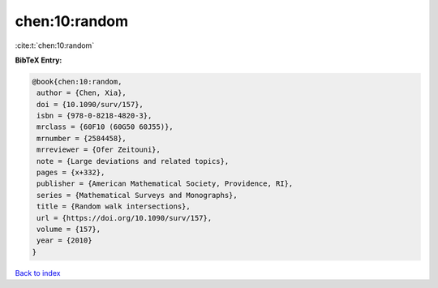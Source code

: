 chen:10:random
==============

:cite:t:`chen:10:random`

**BibTeX Entry:**

.. code-block:: bibtex

   @book{chen:10:random,
    author = {Chen, Xia},
    doi = {10.1090/surv/157},
    isbn = {978-0-8218-4820-3},
    mrclass = {60F10 (60G50 60J55)},
    mrnumber = {2584458},
    mrreviewer = {Ofer Zeitouni},
    note = {Large deviations and related topics},
    pages = {x+332},
    publisher = {American Mathematical Society, Providence, RI},
    series = {Mathematical Surveys and Monographs},
    title = {Random walk intersections},
    url = {https://doi.org/10.1090/surv/157},
    volume = {157},
    year = {2010}
   }

`Back to index <../By-Cite-Keys.rst>`_
